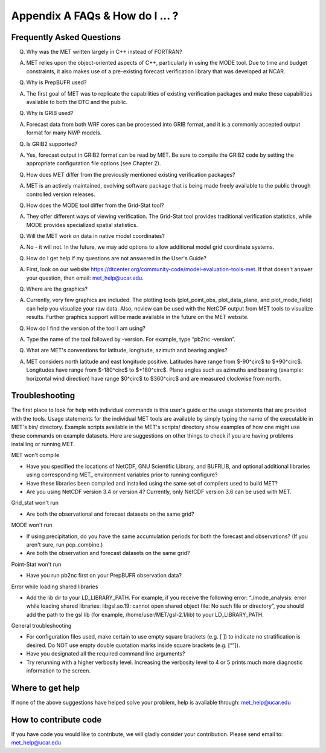 .. _appendixA:

Appendix A FAQs & How do I ... ?
================================

Frequently Asked Questions
__________________________

Q. Why was the MET written largely in C++ instead of FORTRAN?

A. MET relies upon the object-oriented aspects of C++, particularly in using the MODE tool. Due to time and budget constraints, it also makes use of a pre-existing forecast verification library that was developed at NCAR.

Q. Why is PrepBUFR used?

A. The first goal of MET was to replicate the capabilities of existing verification packages and make these capabilities available to both the DTC and the public. 

Q. Why is GRIB used?

A. Forecast data from both WRF cores can be processed into GRIB format, and it is a commonly accepted output format for many NWP models.

Q. Is GRIB2 supported?

A. Yes, forecast output in GRIB2 format can be read by MET. Be sure to compile the GRIB2 code by setting the appropriate configuration file options (see Chapter 2). 

Q. How does MET differ from the previously mentioned existing verification packages?

A. MET is an actively maintained, evolving software package that is being made freely available to the public through controlled version releases.

Q. How does the MODE tool differ from the Grid-Stat tool?

A. They offer different ways of viewing verification. The Grid-Stat tool provides traditional verification statistics, while MODE provides specialized spatial statistics.

Q. Will the MET work on data in native model coordinates?

A. No - it will not. In the future, we may add options to allow additional model grid coordinate systems.

Q. How do I get help if my questions are not answered in the User's Guide?

A. First, look on our website https://dtcenter.org/community-code/model-evaluation-tools-met. If that doesn't answer your question, then email: met_help@ucar.edu.

Q. Where are the graphics?

A. Currently, very few graphics are included. The plotting tools (plot_point_obs, plot_data_plane, and plot_mode_field) can help you visualize your raw data. Also, ncview can be used with the NetCDF output from MET tools to visualize results. Further graphics support will be made available in the future on the MET website.

Q. How do I find the version of the tool I am using?

A. Type the name of the tool followed by -version. For example, type “pb2nc -version”.

Q. What are MET's conventions for latitude, longitude, azimuth and bearing angles?

A. MET considers north latitude and east longitude positive. Latitudes have range from $-90^\circ$ to $+90^\circ$. Longitudes have range from $-180^\circ$ to $+180^\circ$. Plane angles such as azimuths and bearing (example: horizontal wind direction) have range $0^\circ$ to $360^\circ$ and are measured clockwise from north.

Troubleshooting
_______________

The first place to look for help with individual commands is this user's guide or the usage statements that are provided with the tools. Usage statements for the individual MET tools are available by simply typing the name of the executable in MET's bin/ directory. Example scripts available in the MET's scripts/ directory show examples of how one might use these commands on example datasets. Here are suggestions on other things to check if you are having problems installing or running MET.

MET won't compile

* Have you specified the locations of NetCDF, GNU Scientific Library, and BUFRLIB, and optional additional libraries using corresponding MET\_ environment variables prior to running configure?

* Have these libraries been compiled and installed using the same set of compilers used to build MET?

* Are you using NetCDF version 3.4 or version 4? Currently, only NetCDF version 3.6 can be used with MET.

Grid_stat won't run

* Are both the observational and forecast datasets on the same grid?

MODE won't run

* If using precipitation, do you have the same accumulation periods for both the forecast and observations? (If you aren't sure, run pcp_combine.)

* Are both the observation and forecast datasets on the same grid?

Point-Stat won't run

* Have you run pb2nc first on your PrepBUFR observation data?

Error while loading shared libraries

* Add the lib dir to your LD_LIBRARY_PATH. For example, if you receive the following error: “./mode_analysis: error while loading shared libraries: libgsl.so.19: cannot open shared object file: No such file or directory”, you should add the path to the gsl lib (for example, /home/user/MET/gsl-2.1/lib) to your LD_LIBRARY_PATH.

General troubleshooting

* For configuration files used, make certain to use empty square brackets (e.g. [ ]) to indicate no stratification is desired. Do NOT use empty double quotation marks inside square brackets (e.g. [“”]).

* Have you designated all the required command line arguments?

* Try rerunning with a higher verbosity level. Increasing the verbosity level to 4 or 5 prints much more diagnostic information to the screen. 

Where to get help
_________________

If none of the above suggestions have helped solve your problem, help is available through: met_help@ucar.edu

How to contribute code
______________________

If you have code you would like to contribute, we will gladly consider your contribution. Please send email to: met_help@ucar.edu
